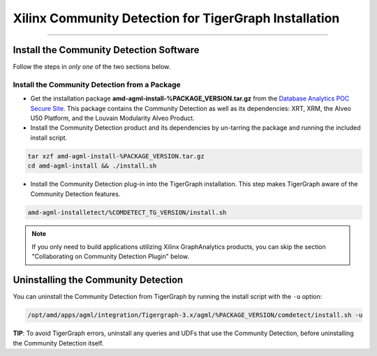 Xilinx Community Detection for TigerGraph Installation
======================================================

---------------------------------------

Install the Community Detection Software
------------------------------------------

Follow the steps in *only one* of the two sections below.

Install the Community Detection from a Package
************************************************

* Get the installation package **amd-agml-install-%PACKAGE_VERSION.tar.gz** from the
  `Database Analytics POC Secure Site <%PACKAGE_LINK>`_.  This package contains
  the Community Detection as well as its dependencies: XRT, XRM, the Alveo U50 Platform, and the Louvain Modularity
  Alveo Product.

* Install the Community Detection product and its dependencies by un-tarring the package and running
  the included install script.

.. code-block:: bash

   tar xzf amd-agml-install-%PACKAGE_VERSION.tar.gz
   cd amd-agml-install && ./install.sh

* Install the Community Detection plug-in into the TigerGraph installation. This step makes TigerGraph aware
  of the Community Detection features.

.. code-block:: bash

   amd-agml-installetect/%COMDETECT_TG_VERSION/install.sh

..  note:: 
    
    If you only need to build applications utilizing Xilinx GraphAnalytics 
    products, you can skip the section "Collaborating on Community Detection 
    Plugin" below.


Uninstalling the Community Detection
--------------------------------------

You can uninstall the Community Detection from TigerGraph by running the install script with the ``-u`` option:

.. code-block:: bash

   /opt/amd/apps/agml/integration/Tigergraph-3.x/agml/%PACKAGE_VERSION/comdetect/install.sh -u

**TIP**: To avoid TigerGraph errors, uninstall any queries and UDFs that use the Community Detection,
before uninstalling the Community Detection itself.
